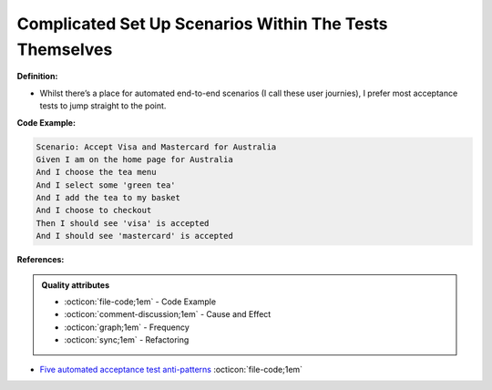 Complicated Set Up Scenarios Within The Tests Themselves
^^^^^
**Definition:**

* Whilst there’s a place for automated end-to-end scenarios (I call these user journies), I prefer most acceptance tests to jump straight to the point.


**Code Example:**

.. code-block:: text

    Scenario: Accept Visa and Mastercard for Australia
    Given I am on the home page for Australia
    And I choose the tea menu
    And I select some 'green tea'
    And I add the tea to my basket
    And I choose to checkout
    Then I should see 'visa' is accepted
    And I should see 'mastercard' is accepted


**References:**

.. admonition:: Quality attributes

    * :octicon:`file-code;1em` -  Code Example
    * :octicon:`comment-discussion;1em` -  Cause and Effect
    * :octicon:`graph;1em` -  Frequency
    * :octicon:`sync;1em` -  Refactoring

* `Five automated acceptance test anti-patterns <https://alisterbscott.com/2015/01/20/five-automated-acceptance-test-anti-patterns/>`_ :octicon:`file-code;1em`
